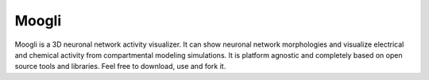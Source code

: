Moogli
======

.. image:: https://travis-ci.org/aviralg/moogli.svg?branch=master
    :target: https://travis-ci.org/aviralg/moogli
    :alt: Build Status

.. image:: https://readthedocs.org/projects/moogli/badge/?version=latest
    :target: https://readthedocs.org/projects/moogli/?badge=latest
    :alt: Documentation Status

.. image:: https://d2weczhvl823v0.cloudfront.net/aviralg/moogli/trend.png
    :target: https://bitdeli.com/free
    :alt: Bitdeli Badge

Moogli is a 3D neuronal network activity visualizer. It can show neuronal network morphologies and visualize electrical and chemical activity from compartmental modeling simulations. It is platform agnostic and completely based on open source tools and libraries. Feel free to download, use and fork it.
